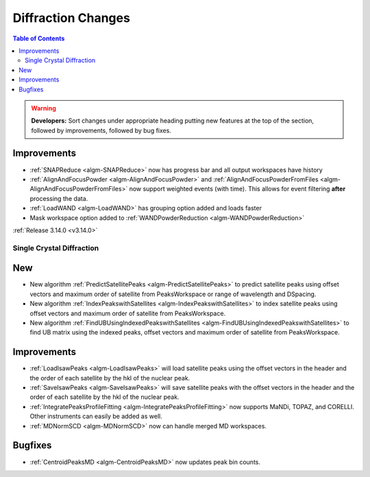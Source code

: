 ===================
Diffraction Changes
===================

.. contents:: Table of Contents
   :local:

.. warning:: **Developers:** Sort changes under appropriate heading
    putting new features at the top of the section, followed by
    improvements, followed by bug fixes.

Improvements
############

- :ref:`SNAPReduce <algm-SNAPReduce>` now has progress bar and all output workspaces have history
- :ref:`AlignAndFocusPowder <algm-AlignAndFocusPowder>` and :ref:`AlignAndFocusPowderFromFiles <algm-AlignAndFocusPowderFromFiles>` now support weighted events (with time). This allows for event filtering **after** processing the data.
- :ref:`LoadWAND <algm-LoadWAND>` has grouping option added and loads faster
- Mask workspace option added to :ref:`WANDPowderReduction <algm-WANDPowderReduction>`

:ref:`Release 3.14.0 <v3.14.0>`

Single Crystal Diffraction
--------------------------

New
###

- New algorithm :ref:`PredictSatellitePeaks <algm-PredictSatellitePeaks>` to predict satellite peaks using offset vectors and maximum order of satellite from PeaksWorkspace or range of wavelength and DSpacing.

- New algorithm :ref:`IndexPeakswithSatellites <algm-IndexPeakswithSatellites>` to index satellite peaks using offset vectors and maximum order of satellite from PeaksWorkspace.

- New algorithm :ref:`FindUBUsingIndexedPeakswithSatellites <algm-FindUBUsingIndexedPeakswithSatellites>` to find UB matrix using the indexed peaks, offset vectors and maximum order of satellite from PeaksWorkspace.

Improvements
############

- :ref:`LoadIsawPeaks <algm-LoadIsawPeaks>` will load satellite peaks using the offset vectors in the header and the order of each satellite by the hkl of the nuclear peak.

- :ref:`SaveIsawPeaks <algm-SaveIsawPeaks>` will save satellite peaks with the offset vectors in the header and the order of each satellite by the hkl of the nuclear peak.

- :ref:`IntegratePeaksProfileFitting <algm-IntegratePeaksProfileFitting>` now supports MaNDi, TOPAZ, and CORELLI. Other instruments can easily be added as well.
- :ref:`MDNormSCD <algm-MDNormSCD>` now can handle merged MD workspaces.

Bugfixes
########

- :ref:`CentroidPeaksMD <algm-CentroidPeaksMD>` now updates peak bin counts.
